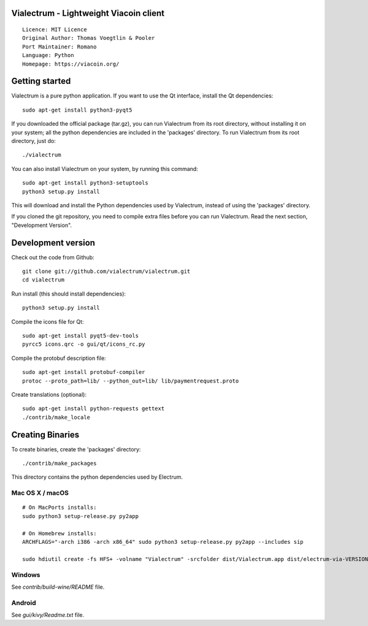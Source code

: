 Vialectrum - Lightweight Viacoin client
==========================================

::

  Licence: MIT Licence
  Original Author: Thomas Voegtlin & Pooler
  Port Maintainer: Romano
  Language: Python
  Homepage: https://viacoin.org/






Getting started
===============

Vialectrum is a pure python application. If you want to use the
Qt interface, install the Qt dependencies::

    sudo apt-get install python3-pyqt5

If you downloaded the official package (tar.gz), you can run
Vialectrum from its root directory, without installing it on your
system; all the python dependencies are included in the 'packages'
directory. To run Vialectrum from its root directory, just do::

    ./vialectrum

You can also install Vialectrum on your system, by running this command::

    sudo apt-get install python3-setuptools
    python3 setup.py install

This will download and install the Python dependencies used by
Vialectrum, instead of using the 'packages' directory.

If you cloned the git repository, you need to compile extra files
before you can run Vialectrum. Read the next section, "Development
Version".



Development version
===================

Check out the code from Github::

    git clone git://github.com/vialectrum/vialectrum.git
    cd vialectrum

Run install (this should install dependencies)::

    python3 setup.py install

Compile the icons file for Qt::

    sudo apt-get install pyqt5-dev-tools
    pyrcc5 icons.qrc -o gui/qt/icons_rc.py

Compile the protobuf description file::

    sudo apt-get install protobuf-compiler
    protoc --proto_path=lib/ --python_out=lib/ lib/paymentrequest.proto

Create translations (optional)::

    sudo apt-get install python-requests gettext
    ./contrib/make_locale




Creating Binaries
=================


To create binaries, create the 'packages' directory::

    ./contrib/make_packages

This directory contains the python dependencies used by Electrum.

Mac OS X / macOS
--------

::

    # On MacPorts installs: 
    sudo python3 setup-release.py py2app
    
    # On Homebrew installs: 
    ARCHFLAGS="-arch i386 -arch x86_64" sudo python3 setup-release.py py2app --includes sip
    
    sudo hdiutil create -fs HFS+ -volname "Vialectrum" -srcfolder dist/Vialectrum.app dist/electrum-via-VERSION-macosx.dmg

Windows
-------

See `contrib/build-wine/README` file.


Android
-------

See `gui/kivy/Readme.txt` file.
